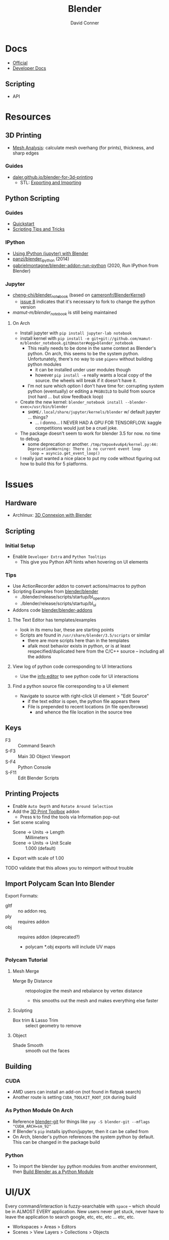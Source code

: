 :PROPERTIES:
:ID:       b3826464-5132-4a77-9707-93a72bd1d4a3
:END:

#+TITLE:     Blender
#+AUTHOR:    David Conner
#+EMAIL:     noreply@te.xel.io
#+DESCRIPTION: notes


* Docs
+ [[https://docs.blender.org/][Official]]
+ [[https://developer.blender.org/tag/documentation/][Developer Docs]]

** Scripting
+ API

* Resources
** 3D Printing
+ [[https://docs.blender.org/manual/en/latest/modeling/meshes/mesh_analysis.html][Mesh Analysis]]: calculate mesh overhang (for prints), thickness, and sharp
  edges

*** Guides
+ [[https://daler.github.io/blender-for-3d-printing/contents.html][daler.github.io/blender-for-3d-printing]]
  - STL: [[https://daler.github.io/blender-for-3d-printing/printing/export-stl.html][Exporting and Importing]]
** Python Scripting
*** Guides
+ [[https://docs.blender.org/api/current/info_quickstart.html][Quickstart]]
+ [[https://docs.blender.org/api/current/info_tips_and_tricks.html][Scripting Tips and Tricks]]

*** IPython
+ [[https://www.blendernation.com/2014/11/24/using-ipython-with-blender/][Using IPython (jupyter) with Blender]]
+ [[https://github.com/panzi/blender_ipython][panzi/blender_ipython]] (2014)
+ [[https://github.com/gabrielmontagne/blender-addon-run-ipython][gabrielmontagne/blender-addon-run-python]] (2020, Run IPython from Blender)

*** Jupyter

+ [[https://github.com/cheng-chi/blender_notebook][cheng-chi/blender_notebook]] (based on [[https://github.com/cameronfr/BlenderKernel][cameronfr/BlenderKernel]])
  - [[https://github.com/cheng-chi/blender_notebook/issues/8][issue 8]] indicates that it's necessary to fork to change the python version
+ [[ https://github.com/mamut-m/blender_notebook][mamut-m/blender_notebook]] is still being maintained

**** On Arch
+ Install jupyter with =pip install jupyter-lab notebook=
+ install kernel with =pip install -e git+git://github.com/mamut-m/blender_notebook.git@master#egg=blender_notebook=
  - This really needs to be done in the same context as Blender's python. On
    arch, this seems to be the system python. Unfortunately, there's no way to
    use =pipenv= without building python modules
    - it can be installed under user modules though
    - however =pip install -e= really wants a local copy of the source. the
      wheels will break if it doesn't have it.
  - I'm not sure which option I don't have time for: corrupting system python
    (eventually) or editing a =PKGBUILD= to build from source (not hard ... but
    slow feedback loop)
+ Create the new kernel: =blender_notebook install --blender-exec=/usr/bin/blender=
  - =$HOME/.local/share/jupyter/kernels/blender= w/ default jupyter ... things?
    - ... i donno... I NEVER HAD A GPU FOR TENSORFLOW. kaggle competitions would
      just be a cruel joke.
+ The package doesn't seem to work for blender 3.5 for now. no time to debug.
  - some deprecation or another. =/tmp/tmpox4vu6p4/kernel.py:44: DeprecationWarning: There is no current event loop
    loop = asyncio.get_event_loop()=
+ I really just wanted a nice place to put my code without figuring out how to
  build this for 5 platforms.

* Issues
** Hardware
+ Archlinux: [[https://wiki.archlinux.org/title/3D_Mouse][3D Connexion with Blender]]

** Scripting
*** Initial Setup
+ Enable =Developer Extra= and =Python Tooltips=
  - This give you Python API hints when hovering on UI elements

*** Tips
+ Use ActionRecorder addon to convert actions/macros to python
+ Scripting Examples from [[github:blender/blender][blender/blender]]
  - ./blender/release/scripts/startup/bl_operators
  - ./blender/release/scripts/startup/bl_ui
+ Addons code [[github:blender/blender-addons][blender/blender-addons]]

**** The Text Editor has templates/examples
+ look in its menu bar, these are starting points
+ Scripts are found in =/usr/share/blender/3.5/scripts= or similar
  - there are more scripts here than in the templates
  - afaik most behavior exists in python, or is at least respecified/duplicated
    here from the C/C++ source -- including all the addons

**** View log of python code corresponding to UI Interactions
+ Use the [[https://docs.blender.org/manual/en/latest/editors/info_editor.html][info editor]] to see python code for UI interactions

**** Find a python source file corresponding to a UI element
+ Navigate to source with right-click UI element > "Edit Source"
  - if the text editor is open, the python file appears there
  - File is prepended to recent locations (in file open/browse)
    - and whence the file location in the source tree

** Keys
+ F3 :: Command Search
+ S-F3 :: Main 3D Object Viewport
+ S-F4 :: Python Console
+ S-F11 :: Edit Blender Scripts

** Printing Projects
+ Enable =Auto Depth= and =Rotate Around Selection=
+ Add the [[https://all3dp.com/blender-3d-print-toolbox-simply-explained/][3D Print Toolbox]] addon
  - Press =N= to find the tools via Information pop-out
+ Set scene scaling
  - Scene -> Units -> Length :: Millimeters
  - Scene -> Units -> Unit Scale :: 1.000 (default)
+ Export with scale of 1.00

**** TODO validate that this allows you to reimport without trouble

** Import Polycam Scan Into Blender

Export Formats:

+ gltf :: no addon req.
+ ply :: requires addon
+ obj :: requires addon (deprecated?)
  - polycam *.obj exports will include UV maps

*** Polycam Tutorial
**** Mesh Merge
+ Merge By Distance :: retopologize the mesh and rebalance by vertex distance
  - this smooths out the mesh and makes everything else faster

**** Sculpting
+ Box trim & Lasso Trim :: select geometry to remove

**** Object
+ Shade Smooth :: smooth out the faces

** Building

*** CUDA
+ AMD users can install an add-on (not found in flatpak search)
+ Another route is setting =CUDA_TOOLKIT_ROOT_DIR= during build

*** As Python Module On Arch
+ Reference [[https://aur.archlinux.org/packages/blender-git][blender-git]] for things like =yay -S blender-git --mflags "CUDA_ARCH=sm_92"=
+ If Blender's =pip= installs ipython/jupyter, then it can be called from
+ On Arch, blender's python references the system python by default. This can be
  changed in the package build

*** Python
+ To import the blender =bpy= python modules from another environment, then
  [[https://wiki.blender.org/wiki/Building_Blender/Other/BlenderAsPyModule][Build Blender as a Python Module]]

* UI/UX

Every command/interaction is fuzzy-searchable with =space= -- which should be in
ALMOST EVERY application. New users never get stuck, never have to leave the
application to search google, etc, etc, etc ... etc, etc.

+ Workspaces > Areas > Editors
+ Scenes > View Layers > Collections > Objects

** Workspaces ([[https://docs.blender.org/manual/en/latest/interface/window_system/workspaces.html][docs]])

+ create new by cloning from existing, then rearrange areas
  - right click workspace name at top to rename/save
+ Custom workspaces are saved with =default.blend=
  - AssetRepl: 4x1 vertical splits for asset/python/filebrowser/info
    - these can be fullscreened at any time with =ctrl+space=
    - so they can be crammed together

*** Areas
+ Right click to manipulate, split, close areas

*** Editors

** Scenes

*** View Layers

*** Collections

*** Objects


* Tools


** Modeling

*** Meshes
  - Primitives

*** Materials/Textures
+ [[https://blenderartists.org/t/unbake-baked-textures/622736][Unbake/Bake textures]] from models with shared texture map (2014)
+ [[https://blender.stackexchange.com/questions/231662/how-to-convert-uv-to-mesh-in-blender][How to convert UV texture to mesh]]
  -


*** Curves (bezier/etc) and Surfaces (b-spline)
+ [[https://behreajj.medium.com/scripting-curves-in-blender-with-python-c487097efd13][Scripting Curves in Blender with Python]] (nurbs)
+ [[https://readthedocs.org/projects/nurbs-python/downloads/pdf/latest/][Three Hundred Twenty-Two (322) Pages on NURBS-Python]] (pagedown x50)
  - Will do from CSV ( . . . )
+ Matlab also does NURBS ([[https://www.mathworks.com/help/curvefit/nurbs-and-other-rational-splines.html#f5-21536][CurveFit]])

*** Metaball (sculpting)
  - fluid-like

*** Volumes (OpenVDB voxels)

*** Modifiers (composable operations on models)

*** Geometry Nodes (geomoetry shaders)
  - convert between point/curve/mesh/surface
  - lift a type to another or cross object types

** Addons
*** CAD Transform

*** 3D Print Toolbox

*** Add Mesh
+ Extra Objects
  - Gears
  - 3D Function
+ Bolt Factory
+ Geodesic Domes
+ Archimesh (architecture generator)
+ ANT Landscape

*** Add Curve
+ Extra Objects
  - torus
  - many others

*** Mesh
+ Tissue (tesselation)
+ Edit Mesh Tools
  - select random verticies
  - fillets/chamfers

*** UV
+ Magic UV (adv. manipulation of uv's & normal's)

*** Interface
+ Amaranth (productivity for 3d video)


* Open Source Development

+ [[https://git.blender.org/gitweb/][Git]] (git@git.blender.org)

** Resources
+ [[https://code.blender.org/][Developer Blog]]

** Projects
+ Pillar :: webframework that combines cloud and attract ([[https://code.blender.org/2016/05/inside-the-blender-cloud-addon/][blog]]).
  - used on Blender Cloud ([[https://studio.blender.org/welcome/][Blender Studio]])
+ Flamenco :: Render Pipeline
+ Buildbot :: Build automation ([[https://builder.blender.org/download/daily/][builder.blender.org]])
+ Benchmarking :: collect performance stats ([[https://www.blender.org/news/introducing-blender-benchmark/][blog]])
  - open-blender-data is a web project for summarizing performance

